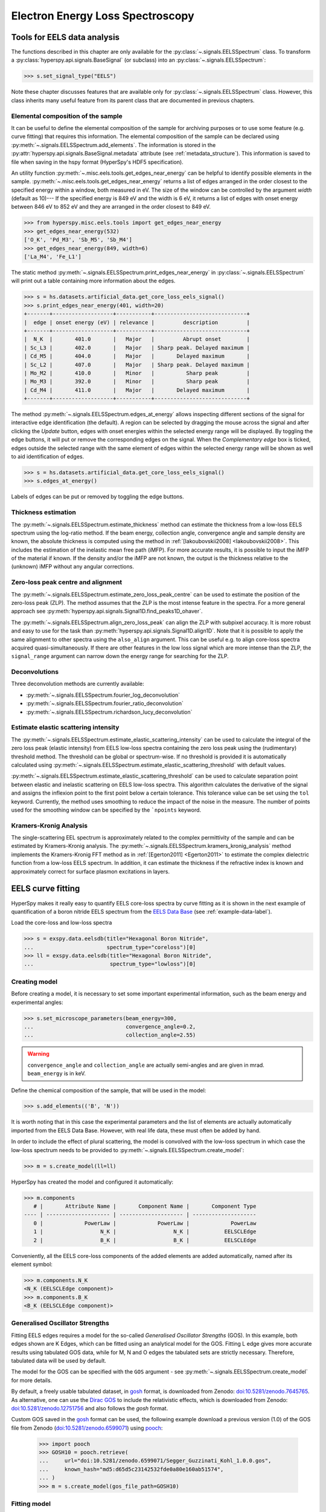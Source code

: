 .. _eels-label:

Electron Energy Loss Spectroscopy
*********************************

.. _eels_tools-label:

Tools for EELS data analysis
----------------------------

The functions described in this chapter are only available for the
:py:class:`~.signals.EELSSpectrum` class. To transform a
:py:class:`hyperspy.api.signals.BaseSignal` (or subclass) into an
:py:class:`~.signals.EELSSpectrum`:

.. code-block:: python

    >>> s.set_signal_type("EELS")

Note these chapter discusses features that are available only for
:py:class:`~.signals.EELSSpectrum` class. However, this class inherits
many useful feature from its parent class that are documented in previous
chapters.


.. _eels_elemental_composition-label:

Elemental composition of the sample
^^^^^^^^^^^^^^^^^^^^^^^^^^^^^^^^^^^

It can be useful to define the elemental composition of the sample for
archiving purposes or to use some feature (e.g. curve fitting) that requires
this information.  The elemental composition of the sample can be declared
using :py:meth:`~.signals.EELSSpectrum.add_elements`. The
information is stored in the :py:attr:`hyperspy.api.signals.BaseSignal.metadata`
attribute (see :ref:`metadata_structure`). This information is saved to file
when saving in the hspy format (HyperSpy's HDF5 specification).

An utility function :py:meth:`~.misc.eels.tools.get_edges_near_energy` can be
helpful to identify possible elements in the sample.
:py:meth:`~.misc.eels.tools.get_edges_near_energy` returns a list of edges
arranged in the order closest to the specified energy within a window, both
measured in eV. The size of the window can be controlled by the argument
`width` (default as 10)--- If the specified energy is 849 eV and the width is
6 eV, it returns a list of edges with onset energy between 846 eV to 852 eV and
they are arranged in the order closest to 849 eV.

.. code-block:: python

    >>> from hyperspy.misc.eels.tools import get_edges_near_energy
    >>> get_edges_near_energy(532)
    ['O_K', 'Pd_M3', 'Sb_M5', 'Sb_M4']
    >>> get_edges_near_energy(849, width=6)
    ['La_M4', 'Fe_L1']

The static method :py:meth:`~.signals.EELSSpectrum.print_edges_near_energy`
in :py:class:`~.signals.EELSSpectrum` will print out a table containing
more information about the edges.

.. code-block:: python

    >>> s = hs.datasets.artificial_data.get_core_loss_eels_signal()
    >>> s.print_edges_near_energy(401, width=20)
    +-------+-------------------+-----------+-----------------------------+
    |  edge | onset energy (eV) | relevance |         description         |
    +-------+-------------------+-----------+-----------------------------+
    |  N_K  |       401.0       |   Major   |         Abrupt onset        |
    | Sc_L3 |       402.0       |   Major   | Sharp peak. Delayed maximum |
    | Cd_M5 |       404.0       |   Major   |       Delayed maximum       |
    | Sc_L2 |       407.0       |   Major   | Sharp peak. Delayed maximum |
    | Mo_M2 |       410.0       |   Minor   |          Sharp peak         |
    | Mo_M3 |       392.0       |   Minor   |          Sharp peak         |
    | Cd_M4 |       411.0       |   Major   |       Delayed maximum       |
    +-------+-------------------+-----------+-----------------------------+

The method :py:meth:`~.signals.EELSSpectrum.edges_at_energy` allows
inspecting different sections of the signal for interactive edge
identification (the default). A region can be selected by dragging the mouse
across the signal and after clicking the `Update` button, edges with onset
energies within the selected energy range will be displayed. By toggling the
edge buttons, it will put or remove the corresponding edges on the signal. When
the `Complementary edge` box is ticked, edges outside the selected range with
the same element of edges within the selected energy range will be shown as well
to aid identification of edges.

.. code-block:: python

    >>> s = hs.datasets.artificial_data.get_core_loss_eels_signal()
    >>> s.edges_at_energy()

.. figure::  images/EELS_edges_at_energy.png
   :align:   center
   :width:   500

   Labels of edges can be put or removed by toggling the edge buttons.


.. _eels_thickness-label:

Thickness estimation
^^^^^^^^^^^^^^^^^^^^

.. versionadded:: 1.6
    Option to compute the absolute thickness, including the angular corrections
    and mean free path estimation.

The :py:meth:`~.signals.EELSSpectrum.estimate_thickness` method can
estimate the thickness from a low-loss EELS spectrum using the log-ratio
method. If the beam energy, collection angle, convergence angle and sample
density are known, the absolute thickness is computed using the method in
:ref:`[Iakoubovskii2008] <Iakoubovskii2008>`. This includes the estimation of
the inelastic mean free path (iMFP). For more accurate results, it is possible
to input the iMFP of the material if known.  If the density and/or the iMFP are
not known, the output is the thickness relative to the (unknown) iMFP without
any angular corrections.

Zero-loss peak centre and alignment
^^^^^^^^^^^^^^^^^^^^^^^^^^^^^^^^^^^

The
:py:meth:`~.signals.EELSSpectrum.estimate_zero_loss_peak_centre`
can be used to estimate the position of the zero-loss peak (ZLP). The method assumes
that the ZLP is the most intense feature in the spectra. For a more general
approach see :py:meth:`hyperspy.api.signals.Signal1D.find_peaks1D_ohaver`.

The :py:meth:`~.signals.EELSSpectrum.align_zero_loss_peak` can
align the ZLP with subpixel accuracy. It is more robust and easy to use for the task
than :py:meth:`hyperspy.api.signals.Signal1D.align1D`. Note that it is
possible to apply the same alignment to other spectra using the ``also_align``
argument. This can be useful e.g. to align core-loss spectra acquired
quasi-simultaneously. If there are other features in the low loss signal
which are more intense than the ZLP, the ``signal_range`` argument can narrow
down the energy range for searching for the ZLP.

Deconvolutions
^^^^^^^^^^^^^^

Three deconvolution methods are currently available:

* :py:meth:`~.signals.EELSSpectrum.fourier_log_deconvolution`
* :py:meth:`~.signals.EELSSpectrum.fourier_ratio_deconvolution`
* :py:meth:`~.signals.EELSSpectrum.richardson_lucy_deconvolution`

Estimate elastic scattering intensity
^^^^^^^^^^^^^^^^^^^^^^^^^^^^^^^^^^^^^

The
:py:meth:`~.signals.EELSSpectrum.estimate_elastic_scattering_intensity`
can be used to calculate the integral of the zero loss peak (elastic intensity)
from EELS low-loss spectra containing the zero loss peak using the
(rudimentary) threshold method. The threshold can be global or spectrum-wise.
If no threshold is provided it is automatically calculated using
:py:meth:`~.signals.EELSSpectrum.estimate_elastic_scattering_threshold`
with default values.

:py:meth:`~.signals.EELSSpectrum.estimate_elastic_scattering_threshold`
can be used to  calculate separation point between elastic and inelastic
scattering on EELS low-loss spectra. This algorithm calculates the derivative
of the signal and assigns the inflexion point to the first point below a
certain tolerance.  This tolerance value can be set using the ``tol`` keyword.
Currently, the method uses smoothing to reduce the impact of the noise in the
measure. The number of points used for the smoothing window can be specified by
the ```npoints`` keyword.


.. _eels.kk:

Kramers-Kronig Analysis
^^^^^^^^^^^^^^^^^^^^^^^

The single-scattering EEL spectrum is approximately related to the complex
permittivity of the sample and can be estimated by Kramers-Kronig analysis.
The :py:meth:`~.signals.EELSSpectrum.kramers_kronig_analysis`
method implements the Kramers-Kronig FFT method as in
:ref:`[Egerton2011] <Egerton2011>` to estimate the complex dielectric function
from a low-loss EELS spectrum. In addition, it can estimate the thickness if
the refractive index is known and approximately correct for surface
plasmon excitations in layers.


.. _eels.fitting:

EELS curve fitting
------------------

HyperSpy makes it really easy to quantify EELS core-loss spectra by curve
fitting as it is shown in the next example of quantification of a boron nitride
EELS spectrum from the `EELS Data Base
<https://eelsdb.eu/>`__ (see :ref:`example-data-label`).

Load the core-loss and low-loss spectra


.. code-block:: python

    >>> s = exspy.data.eelsdb(title="Hexagonal Boron Nitride",
    ...                       spectrum_type="coreloss")[0]
    >>> ll = exspy.data.eelsdb(title="Hexagonal Boron Nitride",
    ...                        spectrum_type="lowloss")[0]


Creating model
^^^^^^^^^^^^^^

Before creating a model, it is necessary to set some important experimental information,
such as the beam energy and experimental angles:

.. code-block:: python

    >>> s.set_microscope_parameters(beam_energy=300,
    ...                             convergence_angle=0.2,
    ...                             collection_angle=2.55)

.. warning::

    ``convergence_angle`` and ``collection_angle`` are actually semi-angles and are
    given in mrad. ``beam_energy`` is in keV.


Define the chemical composition of the sample, that will be used in the model:

.. code-block:: python

    >>> s.add_elements(('B', 'N'))

It is worth noting that in this case the experimental parameters and the list of
elements are actually automatically imported from the EELS Data Base.
However, with real life data, these must often be added by hand.

In order to include the effect of plural scattering, the model is convolved with the
low-loss spectrum in which case the low-loss spectrum needs to be provided to
:py:meth:`~.signals.EELSSpectrum.create_model`:


.. code-block:: python

    >>> m = s.create_model(ll=ll)


HyperSpy has created the model and configured it automatically:

.. code-block:: python

    >>> m.components
       # |       Attribute Name |       Component Name |       Component Type
    ---- | -------------------- | -------------------- | --------------------
       0 |             PowerLaw |             PowerLaw |             PowerLaw
       1 |                  N_K |                  N_K |           EELSCLEdge
       2 |                  B_K |                  B_K |           EELSCLEdge

Conveniently, all the EELS core-loss components of the added elements are added
automatically, named after its element symbol:

.. code-block:: python

    >>> m.components.N_K
    <N_K (EELSCLEdge component)>
    >>> m.components.B_K
    <B_K (EELSCLEdge component)>

.. _eels.GOS:

Generalised Oscillator Strengths
^^^^^^^^^^^^^^^^^^^^^^^^^^^^^^^^
Fitting EELS edges requires a model for the so-called *Generalised Oscillator
Strengths* (GOS). In this example, both edges shown are K Edges, which can be fitted
using an analytical model for the GOS. Fitting L edge gives more accurate
results using tabulated GOS data, while for M, N and O edges the tabulated sets
are strictly necessary. Therefore, tabulated data will be used by default.

The model for the GOS can be specified with the ``GOS`` argument
- see :py:meth:`~.signals.EELSSpectrum.create_model` for more details.

By default, a freely usable tabulated dataset, in `gosh <https://gitlab.com/gguzzina/gosh>`__
format, is downloaded from Zenodo:
`doi:10.5281/zenodo.7645765 <https://zenodo.org/record/7645765>`_.
As alternative, one can use the `Dirac GOS <https://arxiv.org/abs/2405.10151>`__ to include the relativistic effects, which is downloaded from Zenodo: `doi:10.5281/zenodo.12751756 <https://zenodo.org/record/12751756>`_ and also follows the `gosh` format.

Custom GOS saved in the `gosh <https://gitlab.com/gguzzina/gosh>`__ format can be used,
the following example download a previous version (1.0) of the GOS file from Zenodo
(`doi:10.5281/zenodo.6599071 <https://zenodo.org/record/6599071>`_) using
`pooch <https://www.fatiando.org/pooch>`_:

    >>> import pooch
    >>> GOSH10 = pooch.retrieve(
    ...     url="doi:10.5281/zenodo.6599071/Segger_Guzzinati_Kohl_1.0.0.gos",
    ...     known_hash="md5:d65d5c23142532fde0a80e160ab51574",
    ... )
    >>> m = s.create_model(gos_file_path=GOSH10)


Fitting model
^^^^^^^^^^^^^

By default the fine structure features are disabled.
We must enable them to accurately fit this spectrum:

.. code-block:: python

    >>> m.enable_fine_structure()


We use :py:meth:`~.models.EELSModel.smart_fit` instead of the standard
fit method because :py:meth:`~.models.EELSModel.smart_fit` is
optimized to fit EELS core-loss spectra

.. code-block:: python

    >>> m.smart_fit()


This fit can also be applied over the entire signal to fit a whole spectrum
image

.. code-block:: python

    >>> m.multifit(kind='smart')

.. NOTE::

    :py:meth:`~.models.EELSModel.smart_fit` and ``m.multifit(kind='smart')``
    are methods specific to the EELS model. The fitting procedure acts in an iterative
    manner along the energy-loss-axis. First it fits only the background up to the first edge.
    It continues by deactivating all edges except the first one, then performs
    the fit. Then it only activates the the first two, fits, and repeats this
    until all edges are fitted simultaneously.

    Other, non-EELSCLEdge components, are never deactivated, and fitted on every
    iteration.

Print the result of the fit

.. code-block:: python

    >>> m.quantify()
    Absolute quantification:
    Elem.	Intensity
    B	0.045648
    N	0.048061


Visualize the result

.. code-block:: python

    >>> m.plot()


.. figure::  images/curve_fitting_BN.png
   :align:   center
   :width:   500

   Curve fitting quantification of a boron nitride EELS core-loss spectrum
   from the `EELS Data Base <https://eelsdb.eu>`__.


There are several methods that are only available in
:py:class:`~.models.EELSModel`:

* :py:meth:`~.models.EELSModel.smart_fit` is a fit method that is
  more robust than the standard routine when fitting EELS data.
* :py:meth:`~.models.EELSModel.quantify` prints the intensity at
  the current locations of all the EELS ionisation edges in the model.
* :py:meth:`~.models.EELSModel.remove_fine_structure_data` removes
  the fine structure spectral data range (as defined by the
  :py:attr:`~.components.EELSCLEdge.fine_structure_width`
  ionisation edge components. It is specially useful when fitting without
  convolving with a zero-loss peak.

The following methods permit to easily enable/disable background and ionisation
edge components:

* :py:meth:`~.models.EELSModel.enable_edges`
* :py:meth:`~.models.EELSModel.enable_background`
* :py:meth:`~.models.EELSModel.disable_background`
* :py:meth:`~.models.EELSModel.enable_fine_structure`
* :py:meth:`~.models.EELSModel.disable_fine_structure`

The following methods permit to easily enable/disable several ionisation
edge functionalities:

* :py:meth:`~.models.EELSModel.set_all_edges_intensities_positive`
* :py:meth:`~.models.EELSModel.unset_all_edges_intensities_positive`
* :py:meth:`~.models.EELSModel.enable_free_onset_energy`
* :py:meth:`~.models.EELSModel.disable_free_onset_energy`
* :py:meth:`~.models.EELSModel.fix_edges`
* :py:meth:`~.models.EELSModel.free_edges`
* :py:meth:`~.models.EELSModel.fix_fine_structure`
* :py:meth:`~.models.EELSModel.free_fine_structure`

.. _eels.fine_structure:

Fine structure analysis
^^^^^^^^^^^^^^^^^^^^^^^

The fine structure of an EELS ionization edge manifests as distinct features within
the first few tens of eVs energy. It is due to variations in the electron's energy
loss probability caused by the interactions with the material's electronic structure.
It offers insights into the material's electronic properties, bonding, and local environments.
Therefore, we cannot model them from first-principles because i) the material is usually unknown
ii) HyperSpy only supports Hydrogenic and Hartree-Slater EELS core-loss models. Instead, the
:py:class:`~.components.EELSCLEdge` component includes features
for EELS fine structure modelling and analysis using functions to mimic the fine structure
features. The most basic consists in modelling
the fine structure of ionization edges using a spline function. You can activate this feature
by setting the :py:attr:`~.components.EELSCLEdge.fine_structure_active` attribute
of a given :py:class:`~.components.EELSCLEdge` component to ``True``. For example:

.. code-block:: python

    >>> m.components.N_K.fine_structure_active = True

To enable the fine structure component for all or a selection of ionization edges, you can use the
:py:meth:`~.models.EELSModel.enable_fine_structure` method:

.. code-block:: python

    >>> m.enable_fine_structure()

The width of the fine structure (i.e., the region of the ionization edge that we
will model using a spline instead of the atomic simulation) can be defined using the
:py:attr:`~.components.EELSCLEdge.fine_structure_width` attribute. It
defaults to 30 eV. Another important parameter is the
:py:attr:`~.components.EELSCLEdge.fine_structure_smoothing`. It takes
a value between 0 and 1, 0.3 by default. Decreasing it makes the spline smoother, at the
expense of detail. The optimal value should reproduce well the fine structure features
but not the noise.

The parameters controlling the shape of the spline function are stored in the
:py:attr:`~.components.EELSCLEdge.fine_structure_coeff` attribute.
Notice that the value of the :py:class:`component.Parameter` is a tuple that
contains a list of ``float``. Its length depends on the value of
:py:attr:`~.components.EELSCLEdge.fine_structure_width` and
:py:attr:`~.components.EELSCLEdge.fine_structure_smoothing`, and it
will be reset to 0 when any of those values change.

If we zoom-in the fine structure region of the Boron-K ionization edge of the BN
model above, we notice that the fit is actually not very good:

.. figure::  images/EELS_BN_B_zoomin.png
   :align:   center
   :width:   500

   Boron-K EELS ionization edge fine structure model using default values

Let's try to improve the fine structure model of the Boron-K and Nitrogen-K ionization edges by:

* Adjusting the position of the B-K edge onset to match the experimental spectrum
* Adjusting the width of the fine structure


.. code-block:: python

    >>> m.set_signal_range(160.)
    >>> m.components.B_K.onset_energy.value = 194
    >>> m.components.N_K.onset_energy.value = 402.5
    >>> m.components.B_K.fine_structure_width = 40
    >>> m.components.N_K.fine_structure_width = 45
    >>> m.components.B_K.fine_structure_smoothing = 0.4
    >>> m.smart_fit()

After executing the commands above, the model of the fine structure of both
edges is much better, and the B/N ratio gets closer to one. Indeed, when
performing EELS quantification using the low-loss region to account for
multiple scattering, improving the model of the fine structure is essential
to obtain an accurate parameter estimation.

When fitting edges with fine structure enabled, it is often desirable that the
fine structure region of nearby ionization edges does not overlap. HyperSpy
provides a method,
:py:meth:`~.models.EELSModel.resolve_fine_structure`, to
automatically adjust the fine structure to avoid overlap. This method is executed
automatically when e.g. components are added or removed from the model, but
sometimes is necessary to call it manually.

Sometimes it is desirable to disable the automatic adjustment of the fine
structure width. It is possible to suspend this feature by calling
:py:meth:`~.models.EELSModel.suspend_auto_fine_structure_width`.
To resume it use
:py:meth:`~.models.EELSModel.suspend_auto_fine_structure_width`

Fine structure analysis
"""""""""""""""""""""""

Fine structure analysis consists on measuring different features of the fine structure
(e.g., peak position, area, ...). Often, these features can be related to the ionized atom environment.
For this purpose, we need to replace the spline function, that we
have used so far to fit the fine structure, with other functions that accurately
model the features that we want to measure. 

As an example, lets model the first two peaks of the Boron-K edge fine structure using two
Gaussian functions instead of the spline function:


.. code-block:: python

    >>> g1 = hs.model.components1D.GaussianHF(centre=194.7, fwhm=3., height=5)
    >>> g1.name = "B_K_l1"
    >>> g2 = hs.model.components1D.GaussianHF(centre=201.9, fwhm=5., height=5)
    >>> g2.name = "B_K_l2"

Next, we need to let HyperSpy know that these two Gaussian functions are part
of the fine structure of the Boron-K edge. Otherwise, the Gaussian functions
would be added over the current spline fine structure, which is not what
we want: we want to replace the spline function with the two Gaussian functions
in the first 10 eV from the Boron-K ionization edge onset.
For that, we simply add them to the
:py:attr:`~.components.EELSCLEdge.fine_structure_components` ``set``:

.. code-block:: python

    >>> m.components.B_K.fine_structure_components.update((g1, g2)) 


Note that the Gaussian components are added to the model:

.. code-block:: python

    >>> m.components
    # |      Attribute Name |      Component Name |      Component Type
    ---- | ------------------- | ------------------- | -------------------
    0 |            PowerLaw |            PowerLaw |            PowerLaw
    1 |                 N_K |                 N_K |          EELSCLEdge
    2 |                 B_K |                 B_K |          EELSCLEdge
    3 |              B_K_l1 |              B_K_l1 |          GaussianHF
    4 |              B_K_l2 |              B_K_l2 |          GaussianHF


We still need to use the spline function to model the fine structure
region that we are not modelling using the Gaussian functions. Therefore, we
make sure that :py:attr:`~.components.EELSCLEdge.fine_structure_spline_active`
is ``True`` and we set its onset to around the minimum between the 2nd and 3rd (~205 eV) fine
structure peaks:

.. code-block:: python

    >>> m.components.B_K.fine_structure_spline_active = True
    >>> m.components.B_K.fine_structure_spline_onset = 205. - m.components.B_K.onset_energy.value
    >>> m.smart_fit()
    >>> m.plot(plot_components=True)


.. figure::  images/EELS_BN_B_zoomin_with_gaussians.png
   :align:   center
   :width:   500

   Boron-K EELS ionization edge fine structure model using two Gaussian functions
   for the first two white-lines, and a spline function for the rest of the
   fine structure.
